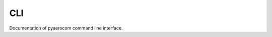 CLI
===

Documentation of pyaerocom command line interface.

.. argparse::
   :module: pyaerocom.scripts.cli
   :func: init_parser
   :prog: pya